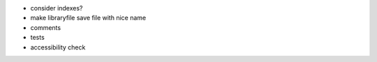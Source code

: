 - consider indexes?

- make libraryfile save file with nice name

- comments

- tests

- accessibility check
